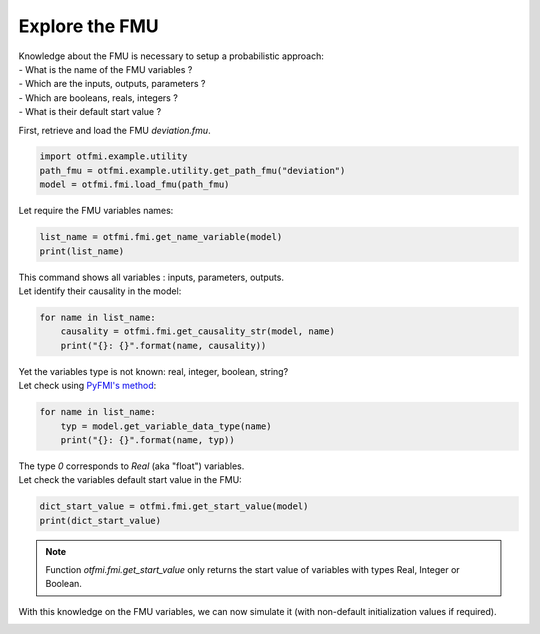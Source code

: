 
.. DO NOT EDIT.
.. THIS FILE WAS AUTOMATICALLY GENERATED BY SPHINX-GALLERY.
.. TO MAKE CHANGES, EDIT THE SOURCE PYTHON FILE:
.. "auto_example/low_level/plot_explore.py"
.. LINE NUMBERS ARE GIVEN BELOW.

.. only:: html

    .. note::
        :class: sphx-glr-download-link-note

        Click :ref:`here <sphx_glr_download_auto_example_low_level_plot_explore.py>`
        to download the full example code

.. rst-class:: sphx-glr-example-title

.. _sphx_glr_auto_example_low_level_plot_explore.py:


Explore the FMU
===============

.. GENERATED FROM PYTHON SOURCE LINES 13-18

| Knowledge about the FMU is necessary to setup a probabilistic approach:
| - What is the name of the FMU variables ?
| - Which are the inputs, outputs, parameters ?
| - Which are booleans, reals, integers ?
| - What is their default start value ?

.. GENERATED FROM PYTHON SOURCE LINES 20-21

First, retrieve and load the FMU *deviation.fmu*.

.. GENERATED FROM PYTHON SOURCE LINES 21-26

.. code-block:: default


    import otfmi.example.utility
    path_fmu = otfmi.example.utility.get_path_fmu("deviation")
    model = otfmi.fmi.load_fmu(path_fmu)








.. GENERATED FROM PYTHON SOURCE LINES 27-28

Let require the FMU variables names:

.. GENERATED FROM PYTHON SOURCE LINES 28-32

.. code-block:: default


    list_name = otfmi.fmi.get_name_variable(model)
    print(list_name)





.. rst-class:: sphx-glr-script-out

 Out:

 .. code-block:: none

    ['E', 'F', 'I', 'L', 'y']




.. GENERATED FROM PYTHON SOURCE LINES 33-35

| This command shows all variables : inputs, parameters, outputs.
| Let identify their causality in the model:

.. GENERATED FROM PYTHON SOURCE LINES 35-40

.. code-block:: default


    for name in list_name:
        causality = otfmi.fmi.get_causality_str(model, name)
        print("{}: {}".format(name, causality))





.. rst-class:: sphx-glr-script-out

 Out:

 .. code-block:: none

    E: INPUT
    F: INPUT
    I: INPUT
    L: INPUT
    y: OUTPUT




.. GENERATED FROM PYTHON SOURCE LINES 41-43

| Yet the variables type is not known: real, integer, boolean, string?
| Let check using `PyFMI's method <http://shorturl.at/dJ157>`_:

.. GENERATED FROM PYTHON SOURCE LINES 43-48

.. code-block:: default


    for name in list_name:
        typ = model.get_variable_data_type(name)
        print("{}: {}".format(name, typ))





.. rst-class:: sphx-glr-script-out

 Out:

 .. code-block:: none

    E: 0
    F: 0
    I: 0
    L: 0
    y: 0




.. GENERATED FROM PYTHON SOURCE LINES 49-51

| The type `0` corresponds to `Real` (aka "float") variables. 
| Let check the variables default start value in the FMU:

.. GENERATED FROM PYTHON SOURCE LINES 51-55

.. code-block:: default


    dict_start_value = otfmi.fmi.get_start_value(model)
    print(dict_start_value)





.. rst-class:: sphx-glr-script-out

 Out:

 .. code-block:: none

    {'E': 30000000.0, 'F': 30000.0, 'I': 400.0, 'L': 250.0}




.. GENERATED FROM PYTHON SOURCE LINES 56-59

.. note::
   Function `otfmi.fmi.get_start_value` only returns the start value of
   variables with types Real, Integer or Boolean.

.. GENERATED FROM PYTHON SOURCE LINES 61-62

With this knowledge on the FMU variables, we can now simulate it (with
non-default initialization values if required).


.. rst-class:: sphx-glr-timing

   **Total running time of the script:** ( 0 minutes  0.029 seconds)


.. _sphx_glr_download_auto_example_low_level_plot_explore.py:


.. only :: html

 .. container:: sphx-glr-footer
    :class: sphx-glr-footer-example



  .. container:: sphx-glr-download sphx-glr-download-python

     :download:`Download Python source code: plot_explore.py <plot_explore.py>`



  .. container:: sphx-glr-download sphx-glr-download-jupyter

     :download:`Download Jupyter notebook: plot_explore.ipynb <plot_explore.ipynb>`


.. only:: html

 .. rst-class:: sphx-glr-signature

    `Gallery generated by Sphinx-Gallery <https://sphinx-gallery.github.io>`_
